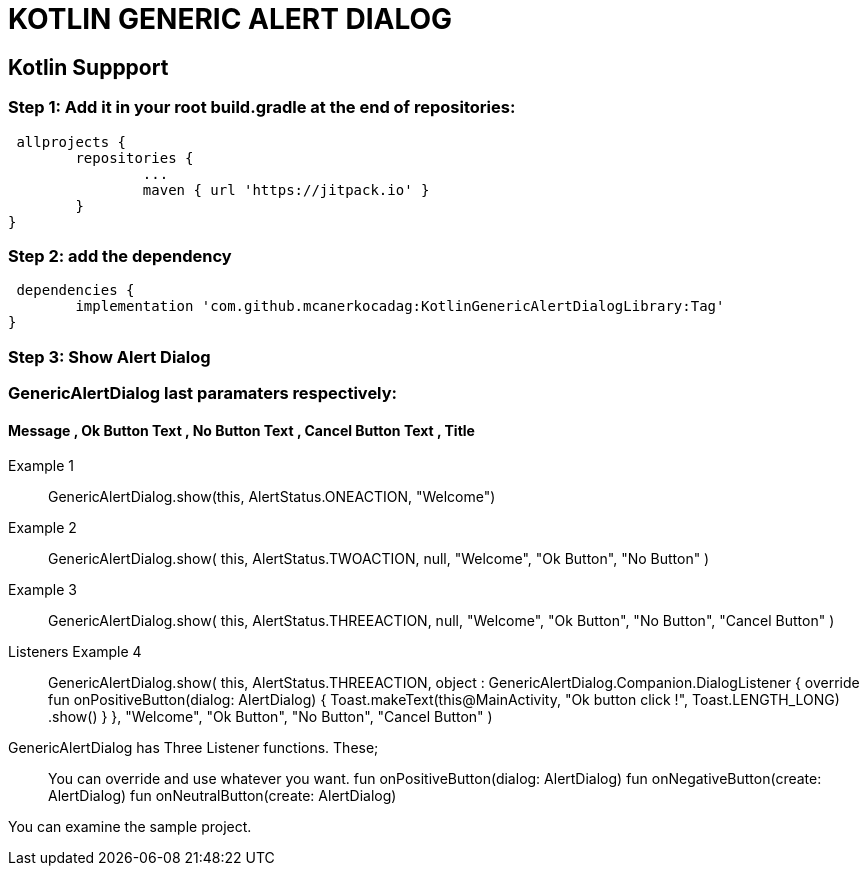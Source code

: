 # KOTLIN GENERIC ALERT DIALOG

== Kotlin Suppport

=== Step 1: Add it in your root build.gradle at the end of repositories:

  allprojects {
		repositories {
			...
			maven { url 'https://jitpack.io' }
		}
	}
	
	
=== Step 2: add the dependency

  dependencies {
	        implementation 'com.github.mcanerkocadag:KotlinGenericAlertDialogLibrary:Tag'
	}
	
=== Step 3: Show Alert Dialog

=== GenericAlertDialog last paramaters respectively:

==== Message , Ok Button Text , No Button Text , Cancel Button Text , Title

Example 1::
  GenericAlertDialog.show(this, AlertStatus.ONEACTION, "Welcome")
	
Example 2::
 GenericAlertDialog.show(
                this,
                AlertStatus.TWOACTION,
                null,
                "Welcome",
                "Ok Button",
                "No Button"
            )
            
 Example 3::
 GenericAlertDialog.show(
                this,
                AlertStatus.THREEACTION,
                null,
                "Welcome",
                "Ok Button",
                "No Button",
                "Cancel Button"
            )
            
 Listeners Example 4 ::
 GenericAlertDialog.show(
                this,
                AlertStatus.THREEACTION,
                object : GenericAlertDialog.Companion.DialogListener {
                    override fun onPositiveButton(dialog: AlertDialog) {
                        Toast.makeText(this@MainActivity, "Ok button click !", Toast.LENGTH_LONG)
                            .show()
                    }
                },
                "Welcome",
                "Ok Button",
                "No Button",
                "Cancel Button"
            )
            
  GenericAlertDialog has Three Listener functions. These;::
  
  You can override and use whatever you want.
  fun onPositiveButton(dialog: AlertDialog)
  fun onNegativeButton(create: AlertDialog)
  fun onNeutralButton(create: AlertDialog)
  
               

You can examine the sample project.:: 

